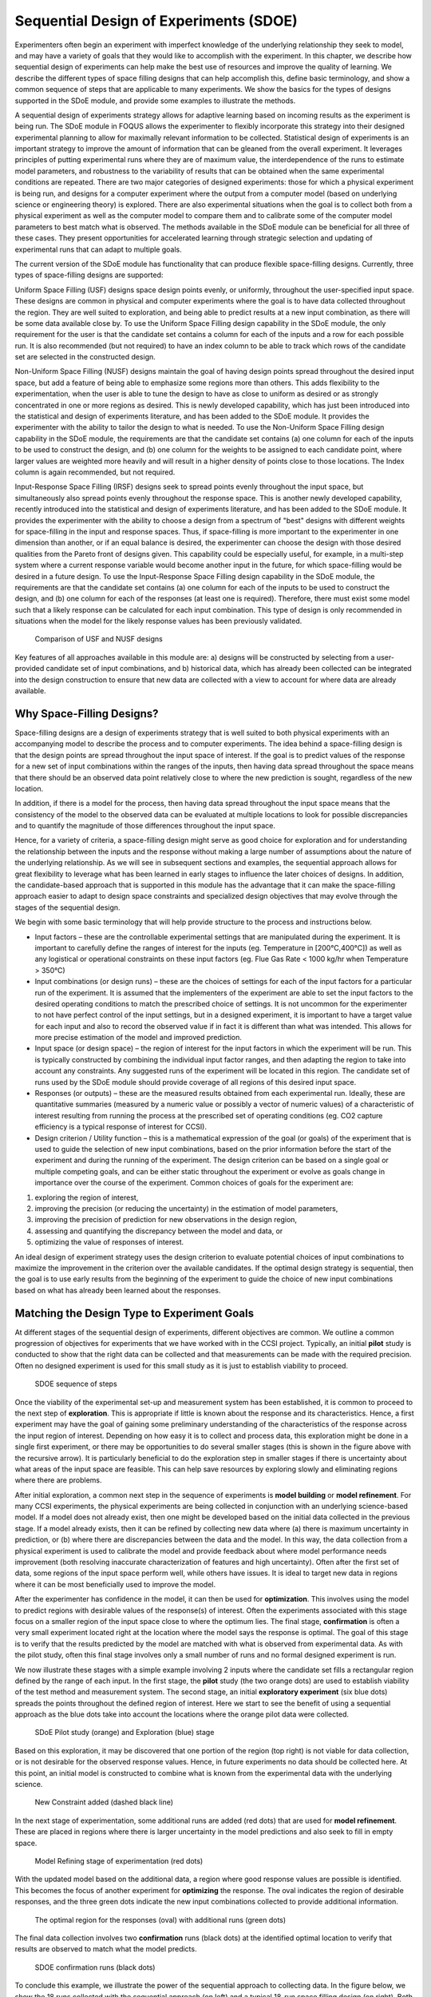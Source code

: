 Sequential Design of Experiments (SDOE)
=======================================

Experimenters often begin an experiment with imperfect knowledge of the underlying relationship they seek to model, and may have a variety of goals that they would like to accomplish with the experiment. In this chapter, we describe how sequential design of experiments can help make the best use of resources and improve the quality of learning. We describe the different types of space filling designs that can help accomplish this, define basic terminology, and show a common sequence of steps that are applicable to many experiments. We show the basics for the types of designs supported in the SDoE module, and provide some examples to illustrate the methods.

A sequential design of experiments strategy allows for adaptive learning based on incoming results as the experiment is being run. The SDoE module in FOQUS allows the experimenter to flexibly incorporate this strategy into their designed experimental planning to allow for maximally relevant information to be collected. Statistical design of experiments is an important strategy to improve the amount of information that can be gleaned from the overall experiment. It leverages principles of putting experimental runs where they are of maximum value, the interdependence of the runs to estimate model parameters, and robustness to the variability of results that can be obtained when the same experimental conditions are repeated. There are two major categories of designed experiments: those for which a physical experiment is being run, and designs for a computer experiment where the output from a computer model (based on underlying science or engineering theory) is explored. There are also experimental situations when the goal is to collect both from a physical experiment as well as the computer model to compare them and to calibrate some of the computer model parameters to best match what is observed. The methods available in the SDoE module can be beneficial for all three of these cases. They present opportunities for accelerated learning through strategic selection and updating of experimental runs that can adapt to multiple goals. 

The current version of the SDoE module has functionality that can produce flexible space-filling designs. Currently, three types of space-filling designs are supported:
 
Uniform Space Filling  (USF) designs space design points evenly, or uniformly, throughout the user-specified input space. These designs are common in physical and computer experiments where the goal is to have data collected throughout the region. They are well suited to exploration, and being able to predict results at a new input combination, as there will be some data available close by. To use the Uniform Space Filling design capability in the SDoE module, the only requirement for the user is that the candidate set contains a column for each of the inputs and a row for each possible run. It is also recommended (but not required) to have an index column to be able to track which rows of the candidate set are selected in the constructed design.

Non-Uniform Space Filling (NUSF) designs maintain the goal of having design points spread throughout the desired input space, but add a feature of being able to emphasize some regions more than others. This adds flexibility to the experimentation, when the user is able to tune the design to have as close to uniform as desired or as strongly concentrated in one or more regions as desired. This is newly  developed capability, which has just been introduced into the statistical and design of experiments literature, and has been added to the SDoE module. It provides the experimenter with the ability to tailor the design to what is needed. To use the Non-Uniform Space Filling design capability in the SDoE module, the requirements are that the candidate set contains (a) one column for each of the inputs to be used to construct the design, and (b) one column for the weights to be assigned to each candidate point, where larger values are weighted more heavily and will result in a higher density of points close to those locations. The Index column is again recommended, but not required.

Input-Response Space Filling (IRSF) designs seek to spread points evenly throughout the input space, but simultaneously also spread points evenly throughout the response space. This is another newly developed capability, recently introduced into the statistical and design of experiments literature, and has been added to the SDoE module. It provides the experimenter with the ability to choose a design from a spectrum of "best" designs with different weights for space-filling in the input and response spaces. Thus, if space-filling is more important to the experimenter in one dimension than another, or if an equal balance is desired, the experimenter can choose the design with those desired qualities from the Pareto front of designs given. This capability could be especially useful, for example, in a multi-step system where a current response variable would become another input in the future, for which space-filling would be desired in a future design. To use the Input-Response Space Filling design capability in the SDoE module, the requirements are that the candidate set contains (a) one column for each of the inputs to be used to construct the design, and (b) one column for each of the responses (at least one is required). Therefore, there must exist some model such that a likely response can be calculated for each input combination. This type of design is only recommended in situations when the model for the likely response values has been previously validated. 

.. figure:: figs/0_design_overview2.png
   :alt: Home Screen
   :name: fig.design_overview2
   
   Comparison of USF and NUSF designs

Key features of all approaches available in this module are: a) designs will be constructed by selecting from a user-provided candidate set of input combinations, and b) historical data, which has already been collected can be integrated into the design construction to ensure that new data are collected with a view to account for where data are already available.

Why Space-Filling Designs?
--------------------------

Space-filling designs are a design of experiments strategy that is well suited to both physical experiments with an accompanying model to describe the process and to computer experiments. The idea behind a space-filling design is that the design points are spread throughout the input space of interest. If the goal is to predict values of the response for a new set of input combinations within the ranges of the inputs, then having data spread throughout the space means that there should be an observed data point relatively close to where the new prediction is sought, regardless of the new location.

In addition, if there is a model for the process, then having data spread throughout the input space means that the consistency of the model to the observed data can be evaluated at multiple locations to look for possible discrepancies and to quantify the magnitude of those differences throughout the input space.

Hence, for a variety of criteria, a space-filling design might serve as good choice for exploration and for understanding the relationship between the inputs and the response without making a large number of assumptions about the nature of the underlying relationship. As we will see in subsequent sections and examples, the sequential approach allows for great flexibility to leverage what has been learned in early stages to influence the later choices of designs. In addition, the candidate-based approach that is supported in this module has the advantage that it can make the space-filling approach easier to adapt to design space constraints and specialized design objectives that may evolve through the stages of the sequential design.

We begin with some basic terminology that will help provide structure to the process and instructions below.

*	Input factors – these are the controllable experimental settings that are manipulated during the experiment. It is important to carefully define the ranges of interest for the inputs (eg. Temperature in [200°C,400°C]) as well as any logistical or operational constraints on these input factors (eg. Flue Gas Rate < 1000 kg/hr when Temperature > 350°C)

*	Input combinations (or design runs) – these are the choices of settings for each of the input factors for a particular run of the experiment. It is assumed that the implementers of the experiment are able to set the input factors to the desired operating conditions to match the prescribed choice of settings. It is not uncommon for the experimenter to not have perfect control of the input settings, but in a designed experiment, it is important to have a target value for each input and also to record the observed value if in fact it is different than what was intended. This allows for more precise estimation of the model and improved prediction.

* Input space (or design space) – the region of interest for the input factors in which the experiment will be run. This is typically constructed by combining the individual input factor ranges, and then adapting the region to take into account any constraints. Any suggested runs of the experiment will be located in this region. The candidate set of runs used by the SDoE module should provide coverage of all regions of this desired input space.

*	Responses (or outputs) – these are the measured results obtained from each experimental run. Ideally, these are quantitative summaries (measured by a numeric value or possibly a vector of numeric values) of a characteristic of interest resulting from running the process at the prescribed set of operating conditions (eg. CO2 capture efficiency is a typical response of interest for CCSI).

*	Design criterion / Utility function – this is a mathematical expression of the goal (or goals) of the experiment that is used to guide the selection of new input combinations, based on the prior information before the start of the experiment and during the running of the experiment. The design criterion can be based on a single goal or multiple competing goals, and can be either static throughout the experiment or evolve as goals change in importance over the course of the experiment. Common choices of goals for the experiment are:

#.	exploring the region of interest, 

#. improving the precision (or reducing the uncertainty) in the estimation of model parameters, 

#.	improving the precision of prediction for new observations in the design region, 

#. assessing and quantifying the discrepancy between the model and data, or 

#.	optimizing the value of responses of interest. 

An ideal design of experiment strategy uses the design criterion to evaluate potential choices of input combinations to maximize the improvement in the criterion over the available candidates. If the optimal design strategy is sequential, then the goal is to use early results from the beginning of the experiment to guide the choice of new input combinations based on what has already been learned about the responses.

Matching the Design Type to Experiment Goals
--------------------------------------------

At different stages of the sequential design of experiments, different objectives are common. We outline a common progression of objectives for experiments that we have worked with in the CCSI project. Typically, an initial **pilot** study is conducted to show that the right data can be collected and that measurements can be made with the required precision. Often no designed experiment is used for this small study as it is just to establish viability to proceed.

.. figure:: figs/0-stages.png
   :alt: Home Screen
   :name: fig.0-stages
   
   SDOE sequence of steps
   
Once the viability of the experimental set-up and measurement system has been established, it is common to proceed to the next step of **exploration**. This is appropriate if little is known about the response and its characteristics. Hence, a first experiment may have the goal of gaining some preliminary understanding of the characteristics of the response across the input region of interest. Depending on how easy it is to collect and process data, this exploration might be done in a single first experiment, or there may be opportunities to do several smaller stages (this is shown in the figure above with the recursive arrow). It is particularly beneficial to do the exploration step in smaller stages if there is uncertainty about what areas of the input space are feasible. This can help save resources by exploring slowly and eliminating regions where there are problems.

After initial exploration, a common next step in the sequence of experiments is **model building** or **model refinement**. For many CCSI experiments, the physical experiments are being collected in conjunction with an underlying science-based model. If a model does not already exist, then one might be developed based on the initial data collected in the previous stage. If a model already exists, then it can be refined by collecting new data where (a) there is maximum uncertainty in prediction, or (b) where there are discrepancies between the data and the model. In this way, the data collection from a physical experiment is used to calibrate the model and provide feedback about where model performance needs improvement (both resolving inaccurate characterization of features and high uncertainty). Often after the first set of data, some regions of the input space perform well, while others have issues. It is ideal to target new data in regions where it can be most beneficially used to improve the model.

After the experimenter has confidence in the model, it can then be used for **optimization**. This involves using the model to predict regions with desirable values of the response(s) of interest. Often the experiments associated with this stage focus on a smaller region of the input space close to where the optimum lies. The final stage, **confirmation** is often a very small experiment located right at the location where the model says the response is optimal. The goal of this stage is to verify that the results predicted by the model are matched with what is observed from experimental data. As with the pilot study, often this final stage involves only a small number of runs and no formal designed experiment is run.

We now illustrate these stages with a simple example involving 2 inputs where the candidate set fills a rectangular region defined by the range of each input. In the first stage, the **pilot** study (the two orange dots) are used to establish viability of the test method and measurement system. The second stage, an initial **exploratory experiment** (six blue dots) spreads the points throughout the defined region of interest. Here we start to see the benefit of using a sequential approach as the blue dots take into account the locations where the orange pilot data were collected.

.. figure:: figs/0-exploration.png
   :alt: Home Screen
   :name: fig.0-exploration
   
   SDoE Pilot study (orange) and Exploration (blue) stage
   
Based on this exploration, it may be discovered that one portion of the region (top right) is not viable for data collection, or is not desirable for the observed response values. Hence, in future experiments no data should be collected here. At this point, an initial model is constructed to combine what is known from the experimental data with the underlying science.

.. figure:: figs/0-exploration-constraint.png
   :alt: Home Screen
   :name: fig.0-exploration-constraint
   
   New Constraint added (dashed black line)
   
In the next stage of experimentation, some additional runs are added (red dots) that are used for **model refinement**. These are placed in regions where there is larger uncertainty in the model predictions and also seek to fill in empty space.

.. figure:: figs/0-model-refining.png
   :alt: Home Screen
   :name: fig.0-model-refining
   
   Model Refining stage of experimentation (red dots)
   
With the updated model based on the additional data, a region where good response values are possible is identified. This becomes the focus of another experiment for **optimizing** the response. The oval indicates the region of desirable responses, and the three green dots indicate the new input combinations collected to provide additional information.

.. figure:: figs/0-optimizing.png
   :alt: Home Screen
   :name: fig.0-optimizing
   
   The optimal region for the responses (oval) with additional runs (green dots)
   
The final data collection involves two **confirmation** runs (black dots) at the identified optimal location to verify that results are observed to match what the model predicts.

.. figure:: figs/0-confirmation.png
   :alt: Home Screen
   :name: fig.0-confirmation
   
   SDOE confirmation runs (black dots)
   
To conclude this example, we illustrate the power of the sequential approach to collecting data. In the figure below, we show the 18 runs collected with the sequential approach (on left) and a typical 18-run space filling design (on right). Both these experiments have the same total budget, but the sequential approach avoids placing much data in the undesirable top right corner as well as has much more data concentrated close to where the overall optimal combination of inputs is located.

.. figure:: figs/0-comparison-to-single.png
   :alt: Home Screen
   :name: fig.0-comparison-to-single
   
   A comparison of 2 18-run experiments: On left, the sequential approach. On right, the single experiment approach.
   
